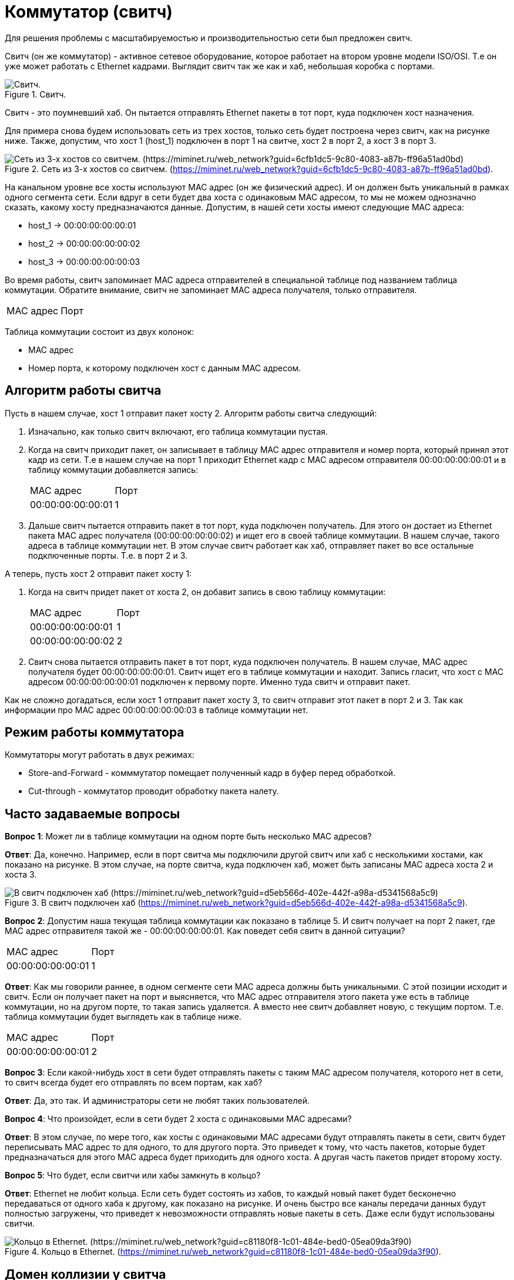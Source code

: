 = Коммутатор (свитч)

Для решения проблемы с масштабируемостью и производительностью сети был предложен свитч.

Свитч (он же коммутатор) - активное сетевое оборудование, которое работает на втором уровне модели ISO/OSI. Т.е он уже может работать с Ethernet кадрами. Выглядит свитч так же как и хаб, небольшая коробка с портами.

.Свитч.
image::{docdir}/images/switch.png[Свитч.]

Свитч - это поумневший хаб. Он пытается отправлять Ethernet пакеты в тот порт, куда подключен хост назначения.

Для примера снова будем использовать сеть из трех хостов, только сеть будет построена через свитч, как на рисунке ниже. Также, допустим, что хост 1 (host_1) подключен в порт 1 на свитче, хост 2 в порт 2, а хост 3 в порт 3.

.Сеть из 3-х хостов со свитчем. (https://miminet.ru/web_network?guid=6cfb1dc5-9c80-4083-a87b-ff96a51ad0bd).
image::{docdir}/images/switch_example.png[Сеть из 3-х хостов со свитчем. (https://miminet.ru/web_network?guid=6cfb1dc5-9c80-4083-a87b-ff96a51ad0bd)]

На канальном уровне все хосты используют MAC адрес (он же физический адрес). И он должен быть уникальный в рамках одного сегмента сети. Если вдруг в сети будет два хоста с одинаковым MAC адресом, то мы не можем однозначно сказать, какому хосту предназначаются данные. Допустим, в нашей сети хосты имеют следующие MAC адреса:

* host_1 -> 00:00:00:00:00:01
* host_2 -> 00:00:00:00:00:02
* host_3 -> 00:00:00:00:00:03

Во время работы, свитч запоминает MAC адреса отправителей в специальной таблице под названием таблица коммутации. Обратите внимание, свитч не запоминает MAC адреса получателя, только отправителя.

[cols="1,1"]
|===
^|MAC адрес
^|Порт
|===

Таблица коммутации состоит из двух колонок:

* MAC адрес
* Номер порта, к которому подключен хост с данным MAC адресом.

== Алгоритм работы свитча

Пусть в нашем случае, хост 1 отправит пакет хосту 2. Алгоритм работы свитча следующий:

. Изначально, как только свитч включают, его таблица коммутации пустая.
. Когда на свитч приходит пакет, он записывает в таблицу MAC адрес отправителя и номер порта, который принял этот кадр из сети. Т.е в нашем случае на порт 1 приходит Ethernet кадр с MAC адресом отправителя 00:00:00:00:00:01 и в таблицу коммутации добавляется запись:

+
--
[cols="1,1"]
|===
^|MAC адрес
^|Порт

^|00:00:00:00:00:01
^|1
|===
--
+

. Дальше свитч пытается отправить пакет в тот порт, куда подключен получатель. Для этого он достает из Ethernet пакета MAC адрес получателя (00:00:00:00:00:02) и ищет его в своей таблице коммутации. В нашем случае, такого адреса в таблице коммутации нет. В этом случае свитч работает как хаб, отправляет пакет во все остальные подключенные порты. Т.е. в порт 2 и 3.

А теперь, пусть хост 2 отправит пакет хосту 1:

. Когда на свитч придет пакет от хоста 2, он добавит запись в свою таблицу коммутации:
+
--
[cols="1,1"]
|===
^|MAC адрес
^|Порт

^|00:00:00:00:00:01
^|1

^|00:00:00:00:00:02
^|2
|===
--
+

. Свитч снова пытается отправить пакет в тот порт, куда подключен получатель. В нашем случае, MAC адрес получателя будет 00:00:00:00:00:01. Свитч ищет его в таблице коммутации и находит. Запись гласит, что хост с MAC адресом 00:00:00:00:00:01 подключен к первому порте. Именно туда свитч и отправит пакет.

Как не сложно догадаться, если хост 1 отправит пакет хосту 3, то свитч отправит этот пакет в порт 2 и 3. Так как информации про MAC адрес 00:00:00:00:00:03 в таблице коммутации нет.

== Режим работы коммутатора

Коммутаторы могут работать в двух режимах:

* Store-and-Forward - комммутатор помещает полученный кадр в буфер перед обработкой.
* Cut-through - коммутатор проводит обработку пакета налету.

== Часто задаваемые вопросы

*Вопрос 1*: Может ли в таблице коммутации на одном порте быть несколько MAC адресов?

*Ответ*: Да, конечно. Например, если в порт свитча мы подключили другой свитч или хаб с несколькими хостами, как показано на рисунке. В этом случае, на порте свитча, куда подключен хаб, может быть записаны MAC адреса хоста 2 и хоста 3.

.В свитч подключен хаб (https://miminet.ru/web_network?guid=d5eb566d-402e-442f-a98a-d5341568a5c9).
image::{docdir}/images/qa1.png[В свитч подключен хаб (https://miminet.ru/web_network?guid=d5eb566d-402e-442f-a98a-d5341568a5c9)]

*Вопрос 2*: Допустим наша текущая таблица коммутации как показано в таблице 5. И свитч получает на порт 2 пакет, где MAC адрес отправителя такой же - 00:00:00:00:00:01. Как поведет себя свитч в данной ситуации?

[cols="1,1"]
|===
^|MAC адрес
^|Порт

^|00:00:00:00:00:01
^|1
|===

*Ответ*: Как мы говорили раннее, в одном сегменте сети MAC адреса должны быть уникальными. С этой позиции исходит и свитч. Если он получает пакет на порт и выясняется, что MAC адрес отправителя этого пакета уже есть в таблице коммутации, но на другом порте, то такая запись удаляется. А вместо нее свитч добавляет новую, с текущим портом. Т.е. таблица коммутации будет выглядеть как в таблице ниже.

[cols="1,1"]
|===
^|MAC адрес
^|Порт

^|00:00:00:00:00:01
^|2
|===

*Вопрос 3*: Если какой-нибудь хост в сети будет отправлять пакеты с таким MAC адресом получателя, которого нет в сети, то свитч всегда будет его отправлять по всем портам, как хаб?

*Ответ*: Да, это так. И администраторы сети не любят таких пользователей.

*Вопрос 4*: Что произойдет, если в сети будет 2 хоста с одинаковыми MAC адресами?

*Ответ*: В этом случае, по мере того, как хосты с одинаковыми MAC адресами будут отправлять пакеты в сети, свитч будет переписывать MAC адрес то для одного, то для другого порта. Это приведет к тому, что часть пакетов, которые будет предназначаться для этого MAC адреса будет приходить для одного хоста. А другая часть пакетов придет второму хосту.

*Вопрос 5*: Что будет, если свитчи или хабы замкнуть в кольцо?

*Ответ*: Ethernet не любит кольца. Если сеть будет состоять из хабов, то каждый новый пакет будет бесконечно передаваться от одного хаба к другому, как показано на рисунке. И очень быстро все каналы передачи данных будут полностью загружены, что приведет к невозможности отправлять новые пакеты в сеть. Даже если будут использованы свитчи.

.Кольцо в Ethernet. (https://miminet.ru/web_network?guid=c81180f8-1c01-484e-bed0-05ea09da3f90).
image::{docdir}/images/qa5.png[Кольцо в Ethernet. (https://miminet.ru/web_network?guid=c81180f8-1c01-484e-bed0-05ea09da3f90)]

== Домен коллизии у свитча

Свитч работает на втором уровне модели OSI и может обрабатывать не просто голый сигнал, а целый Ethernet пакет. Для обработки этот пакет необходимо хранить во внутренней памяти свитча.

Обладая оперативной памятью свитч имеет буферы для отправки пакетов. Если на два разных порт, например на порт 1 и 2 одновременно поступят пакеты. То это не вызовет коллизию, как в случае с хабом. Свитч положит эти пакеты к себе в оперативную память, потом решит, в какой порт их необходимо отправить и разместит их в буфере не отправку.

Свитч ограничивает домен коллизий до хоста и порта, к которому тот подключен. На рисунке изображены 3 домена коллизий.

.Домен коллизий при свитче (https://miminet.ru/web_network?guid=d5eb566d-402e-442f-a98a-d5341568a5c9).
image::{docdir}/images/switch_collision_domain.png[Домен коллизий при свитче (https://miminet.ru/web_network?guid=d5eb566d-402e-442f-a98a-d5341568a5c9)]

Если соединения от хоста 1 и хоста 4 полнодуплексные (full-duplex), то там доменов коллизий и вовсе нет. Как мы помним, коллизии могут существовать только в полудуплексных (half-duplex) соединениях.

== Свитч у вас дома

У многих из вас дома или на работе установлен Wi-Fi роутер, похожий на тот, что изображен на рисунке. Посмотрите на него внимательно. Порты для подключения по проводу работают как у коммутатора. Порты коммутатора на рисунке обозначены желтым цветом.

Синий порт - это порт роутера (WAN).

.Wi-Fi роутер.
image::{docdir}/images/switch_at_home.jpeg[Wi-Fi роутер]

== Масштабируемость технологии канального уровня

Свитч действительно решил ряд проблем с масштабируемостью в Ethernet - избавился  от коллизий и оптимизировал передачу пакетов. На сколько большую сеть можно построить теперь?

В начале 2000-х годов в России были популярны домашние сети. Когда группа энтузиастов устанавливала где-то в квартире сетевое оборудование и объединяли свои компьютеры в сеть. А затем уже предлагали жителям дома подключиться к их домашней сети. Таким образом, появлялись домашние сети.

Как показала практика, даже использование свитчей не позволяло строить слишком большие сегменты сети. Примерно 100 хостов. Главной проблемой становились широковещательные пакеты. Время от времени, по разным причинам хост отправляет в сеть широковещательные пакеты, которые должны быть доставлены всем хостам в сети. Когда у вас 30-40 хостов, это терпимо. Но, когда хостов становится 100+, производительность сети начинает страдать.

С другой стороны, мир не ограничен технологией проводного Ethernet. Есть разные стандарты проводного Ethernet (IEEE 802.3 - https://ru.wikipedia.org/wiki/IEEE_802.3), беспроводной Ethernet (802.11), подключение по телефонной линии с использованием модема, а еще есть 3G, LTE и многие другие способы организации обмена данными между хостами. Как быть в этом случае?

Оказывается, вместо того, чтобы стремиться создавать один большой сегмент сети, намного проще создавать небольшие сегменты сети и объединять их. Хороший пример - это ваша домашняя сеть. С одной стороны домашние устройства, подключенные по Wi-Fi, с другой, со стороны провайдера - провод. Это два разных сегмента сети.

.Объединение сегментов сети.
image::{docdir}/images/2_segments.png[Объединение сегментов сети.]